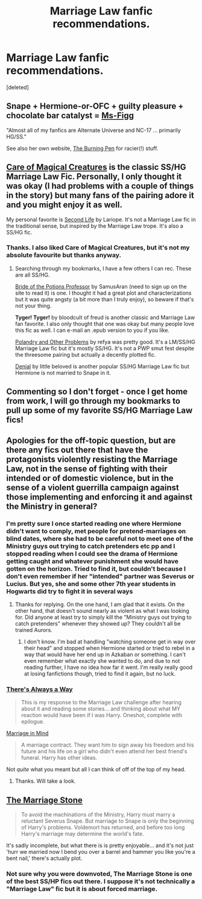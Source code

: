 #+TITLE: Marriage Law fanfic recommendations.

* Marriage Law fanfic recommendations.
:PROPERTIES:
:Score: 6
:DateUnix: 1413903214.0
:DateShort: 2014-Oct-21
:FlairText: Request
:END:
[deleted]


** Snape + Hermione-or-OFC + guilty pleasure + chocolate bar catalyst = [[https://www.fanfiction.net/u/1317626/Ms-Figg][Ms-Figg]]

"Almost all of my fanfics are Alternate Universe and NC-17 ... primarily HG/SS."

See also her own website, [[http://www.theburningpen.com][The Burning Pen]] for racier(!) stuff.
:PROPERTIES:
:Author: wordhammer
:Score: 7
:DateUnix: 1413910345.0
:DateShort: 2014-Oct-21
:END:


** [[https://www.fanfiction.net/s/3814832/1/Care-of-Magical-Creatures][Care of Magical Creatures]] is the classic SS/HG Marriage Law Fic. Personally, I only thought it was okay (I had problems with a couple of things in the story) but many fans of the pairing adore it and you might enjoy it as well.

My personal favorite is [[http://archiveofourown.org/works/311126/chapters/498237][Second Life]] by Lariope. It's not a Marriage Law fic in the traditional sense, but inspired by the Marriage Law trope. It's also a SS/HG fic.
:PROPERTIES:
:Author: Dimplz
:Score: 4
:DateUnix: 1413916432.0
:DateShort: 2014-Oct-21
:END:

*** Thanks. I also liked Care of Magical Creatures, but it's not my absolute favourite but thanks anyway.
:PROPERTIES:
:Author: Nightstark
:Score: 1
:DateUnix: 1413918735.0
:DateShort: 2014-Oct-21
:END:

**** Searching through my bookmarks, I have a few others I can rec. These are all SS/HG.

[[http://ashwinder.sycophanthex.com/viewstory.php?sid=14050][Bride of the Potions Professor]] by SamusAran (need to sign up on the site to read it) is one. I thought it had a great plot and characterizations but it was quite angsty (a bit more than I truly enjoy), so beware if that's not your thing.

*Tyger! Tyger!* by bloodcult of freud is another classic and Marriage Law fan favorite. I also only thought that one was okay but many people love this fic as well. I can e-mail an .epub version to you if you like.

[[https://www.fanfiction.net/s/4161096/1/Polyandry-and-Other-Problems][Polandry and Other Problems]] by refya was pretty good. It's a LM/SS/HG Marriage Law fic but it's mostly SS/HG. It's not a PWP smut fest despite the threesome pairing but actually a decently plotted fic.

[[https://www.fanfiction.net/s/8967842/1/Denial][Denial]] by little beloved is another popular SS/HG Marriage Law fic but Hermione is not married to Snape in it.
:PROPERTIES:
:Author: Dimplz
:Score: 1
:DateUnix: 1413925085.0
:DateShort: 2014-Oct-22
:END:


** Commenting so I don't forget - once I get home from work, I will go through my bookmarks to pull up some of my favorite SS/HG Marriage Law fics!
:PROPERTIES:
:Author: emmian
:Score: 2
:DateUnix: 1413917903.0
:DateShort: 2014-Oct-21
:END:


** Apologies for the off-topic question, but are there any fics out there that have the protagonists violently resisting the Marriage Law, not in the sense of fighting with their intended or of domestic violence, but in the sense of a violent guerrilla campaign against those implementing and enforcing it and against the Ministry in general?
:PROPERTIES:
:Author: turbinicarpus
:Score: 2
:DateUnix: 1413929593.0
:DateShort: 2014-Oct-22
:END:

*** I'm pretty sure I once started reading one where Hermione didn't want to comply, met people for pretend-marriages on blind dates, where she had to be careful not to meet one of the Ministry guys out trying to catch pretenders etc pp and I stopped reading when I could see the drama of Hermione getting caught and whatever punishment she would have gotten on the horizon. Tried to find it, but couldn't because I don't even remember if her "intended" partner was Severus or Lucius. But yes, she and some other 7th year students in Hogwarts did try to fight it in several ways
:PROPERTIES:
:Author: shiras_reddit
:Score: 2
:DateUnix: 1414013417.0
:DateShort: 2014-Oct-23
:END:

**** Thanks for replying. On the one hand, I am glad that it exists. On the other hand, that doesn't sound nearly as violent as what I was looking for. Did anyone at least try to simply kill the "Ministry guys out trying to catch pretenders" whenever they showed up? They couldn't all be trained Aurors.
:PROPERTIES:
:Author: turbinicarpus
:Score: 2
:DateUnix: 1414073882.0
:DateShort: 2014-Oct-23
:END:

***** I don't know. I'm bad at handling "watching someone get in way over their head" and stopped when Hermione started or tried to rebel in a way that would have her end up in Azkaban or something. I can't even remember what exactly she wanted to do, and due to not reading further, I have no idea how far it went. I'm really really good at losing fanfictions though, tried to find it again, but no luck.
:PROPERTIES:
:Author: shiras_reddit
:Score: 1
:DateUnix: 1414079199.0
:DateShort: 2014-Oct-23
:END:


*** [[https://www.fanfiction.net/s/2612901/1/There-s-Always-a-Way][There's Always a Way]]

#+begin_quote
  This is my response to the Marriage Law challenge after hearing about it and reading some stories... and thinking about what MY reaction would have been if I was Harry. Oneshot, complete with epilogue.
#+end_quote

[[https://www.fanfiction.net/s/5201691/1/Marriage-in-Mind][Marriage in Mind]]

#+begin_quote
  A marriage contract. They want him to sign away his freedom and his future and his life on a girl who didn't even attend her best friend's funeral. Harry has other ideas.
#+end_quote

Not /quite/ what you meant but all I can think of off of the top of my head.
:PROPERTIES:
:Score: 2
:DateUnix: 1414108539.0
:DateShort: 2014-Oct-24
:END:

**** Thanks. Will take a look.
:PROPERTIES:
:Author: turbinicarpus
:Score: 2
:DateUnix: 1414150482.0
:DateShort: 2014-Oct-24
:END:


** [[https://www.fanfiction.net/s/3484954/1/The-Marriage-Stone][The Marriage Stone]]

#+begin_quote
  To avoid the machinations of the Ministry, Harry must marry a reluctant Severus Snape. But marriage to Snape is only the beginning of Harry's problems. Voldemort has returned, and before too long Harry's marriage may determine the world's fate.
#+end_quote

It's sadly incomplete, but what there is is pretty enjoyable... and it's not just 'hurr we married now I bend you over a barrel and hammer you like you're a bent nail,' there's actually plot.
:PROPERTIES:
:Score: 0
:DateUnix: 1413938804.0
:DateShort: 2014-Oct-22
:END:

*** Not sure why you were downvoted, The Marriage Stone is one of the best SS/HP fics out there. I suppose it's not technically a "Marriage Law" fic but it is about forced marriage.
:PROPERTIES:
:Author: practical_cat
:Score: 1
:DateUnix: 1414108064.0
:DateShort: 2014-Oct-24
:END:
